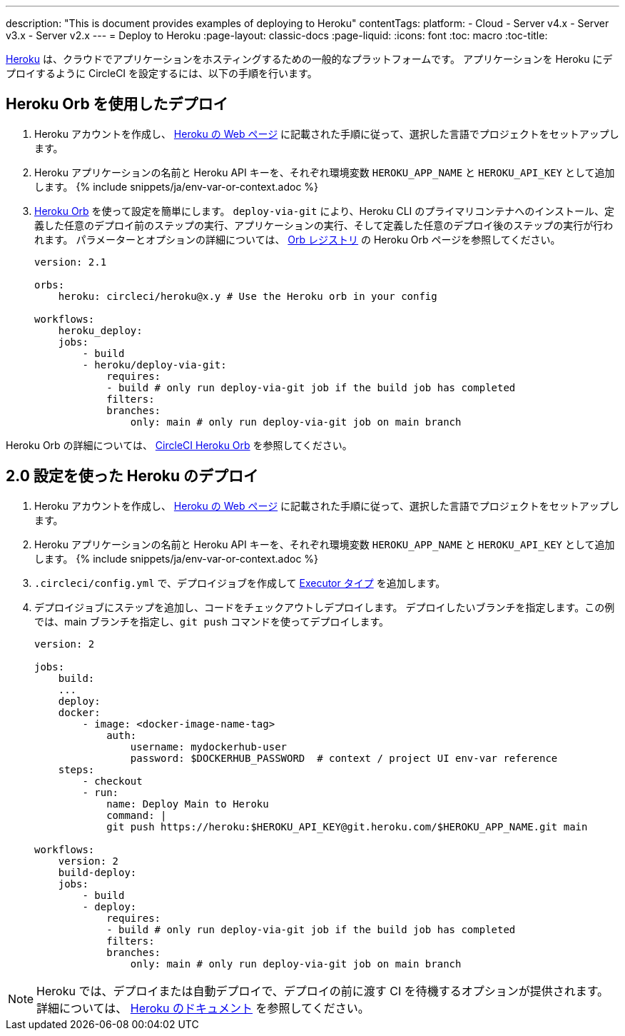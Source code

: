 ---

description: "This is document provides examples of deploying to Heroku"
contentTags:
  platform:
  - Cloud
  - Server v4.x
  - Server v3.x
  - Server v2.x
---
= Deploy to Heroku
:page-layout: classic-docs
:page-liquid:
:icons: font
:toc: macro
:toc-title:

link:https://www.heroku.com/[Heroku] は、クラウドでアプリケーションをホスティングするための一般的なプラットフォームです。 アプリケーションを Heroku にデプロイするように CircleCI を設定するには、以下の手順を行います。

== Heroku Orb を使用したデプロイ

1. Heroku アカウントを作成し、 link:https://devcenter.heroku.com/start[Heroku の Web ページ] に記載された手順に従って、選択した言語でプロジェクトをセットアップします。
1. Heroku アプリケーションの名前と Heroku API キーを、それぞれ環境変数 `HEROKU_APP_NAME` と `HEROKU_API_KEY` として追加します。 {% include snippets/ja/env-var-or-context.adoc %}
1. link:https://circleci.com/developer/ja/orbs/orb/circleci/heroku[Heroku Orb] を使って設定を簡単にします。 `deploy-via-git` により、Heroku CLI のプライマリコンテナへのインストール、定義した任意のデプロイ前のステップの実行、アプリケーションの実行、そして定義した任意のデプロイ後のステップの実行が行われます。 パラメーターとオプションの詳細については、 link:https://circleci.com/developer/ja/orbs/orb/circleci/heroku[Orb レジストリ] の Heroku Orb ページを参照してください。
+
```yaml
version: 2.1

orbs:
    heroku: circleci/heroku@x.y # Use the Heroku orb in your config

workflows:
    heroku_deploy:
    jobs:
        - build
        - heroku/deploy-via-git:
            requires:
            - build # only run deploy-via-git job if the build job has completed
            filters:
            branches:
                only: main # only run deploy-via-git job on main branch
```

Heroku Orb の詳細については、 link:https://circleci.com/developer/ja/orbs/orb/circleci/heroku[CircleCI Heroku Orb] を参照してください。

== 2.0 設定を使った Heroku のデプロイ

1. Heroku アカウントを作成し、 link:https://devcenter.heroku.com/start[Heroku の Web ページ] に記載された手順に従って、選択した言語でプロジェクトをセットアップします。
1. Heroku アプリケーションの名前と Heroku API キーを、それぞれ環境変数 `HEROKU_APP_NAME` と `HEROKU_API_KEY` として追加します。 {% include snippets/ja/env-var-or-context.adoc %}
1. `.circleci/config.yml` で、デプロイジョブを作成して <<executor-intro#,Executor タイプ>> を追加します。
1. デプロイジョブにステップを追加し、コードをチェックアウトしデプロイします。 デプロイしたいブランチを指定します。この例では、main ブランチを指定し、`git push` コマンドを使ってデプロイします。
+
```yaml
version: 2

jobs:
    build:
    ...
    deploy:
    docker:
        - image: <docker-image-name-tag>
            auth:
                username: mydockerhub-user
                password: $DOCKERHUB_PASSWORD  # context / project UI env-var reference
    steps:
        - checkout
        - run:
            name: Deploy Main to Heroku
            command: |
            git push https://heroku:$HEROKU_API_KEY@git.heroku.com/$HEROKU_APP_NAME.git main

workflows:
    version: 2
    build-deploy:
    jobs:
        - build
        - deploy:
            requires:
            - build # only run deploy-via-git job if the build job has completed
            filters:
            branches:
                only: main # only run deploy-via-git job on main branch
```

NOTE: Heroku では、デプロイまたは自動デプロイで、デプロイの前に渡す CI を待機するオプションが提供されます。 詳細については、 link:https://devcenter.heroku.com/articles/github-integration#automatic-deploys[Heroku のドキュメント] を参照してください。